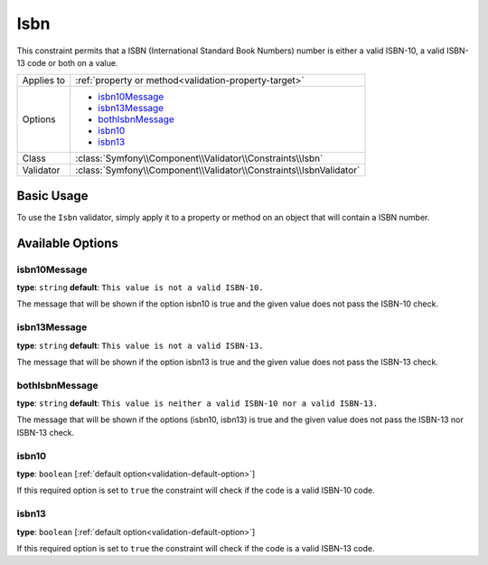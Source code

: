Isbn
====

This constraint permits that a ISBN (International Standard Book Numbers)
number is either a valid ISBN-10, a valid ISBN-13 code or both on a value.

+----------------+----------------------------------------------------------------------+
| Applies to     | :ref:`property or method<validation-property-target>`                |
+----------------+----------------------------------------------------------------------+
| Options        | - `isbn10Message`_                                                   |
|                | - `isbn13Message`_                                                   |
|                | - `bothIsbnMessage`_                                                 |
|                | - `isbn10`_                                                          |
|                | - `isbn13`_                                                          |
+----------------+----------------------------------------------------------------------+
| Class          | :class:`Symfony\\Component\\Validator\\Constraints\\Isbn`            |
+----------------+----------------------------------------------------------------------+
| Validator      | :class:`Symfony\\Component\\Validator\\Constraints\\IsbnValidator`   |
+----------------+----------------------------------------------------------------------+

Basic Usage
-----------

To use the ``Isbn`` validator, simply apply it to a property or method
on an  object that will contain a ISBN number.

.. configuration-block::

    .. code-block:: yaml

        # src/Acme/BookcaseBunlde/Resources/config/validation.yml
        Acme\BookcaseBunlde\Entity\Book:
            properties:
                isbn:
                    - Isbn:
                        isbn10: true
                        isbn13: true
                        bothIsbnMessage: This value is neither a valid ISBN-10 nor a valid ISBN-13.

    .. code-block:: xml

        <!-- src/Acme/BookcaseBunlde/Resources/config/validation.xml -->
        <class name="Acme\BookcaseBunlde\Entity\Book">
            <property name="isbn">
                <constraint name="Isbn">
                    <option name="isbn10">true</option>
                    <option name="isbn13">true</option>
                    <option name="bothIsbnMessage">This value is neither a valid ISBN-10 nor a valid ISBN-13.</option>
                </constraint>
            </property>
        </class>

    .. code-block:: php-annotations

        // src/Acme/BookcaseBunlde/Entity/Book.php
        use Symfony\Component\Validator\Constraints as Assert;

        class Book
        {
            /**
             * @Assert\Isbn(
             *     isbn10 = true,
             *     isbn13 = true,
             *     bothIsbnMessage = "This value is neither a valid ISBN-10 nor a valid ISBN-13."
             * )
             */
            protected $isbn;
        }

    .. code-block:: php

        // src/Acme/BookcaseBunlde/Entity/Book.php
        namespace Acme\BookcaseBunlde\Entity;

        use Symfony\Component\Validator\Mapping\ClassMetadata;
        use Symfony\Component\Validator\Constraints as Assert;

        class Book
        {
            protected $isbn;

            public static function loadValidatorMetadata(ClassMetadata $metadata)
            {
                $metadata->addPropertyConstraint('isbn', new Assert\Isbn(array(
                    'isbn10'          => true,
                    'isbn13'          => true,
                    'bothIsbnMessage' => 'This value is neither a valid ISBN-10 nor a valid ISBN-13.'
                )));
            }
        }

Available Options
-----------------

isbn10Message
~~~~~~~~~~~~~

**type**: ``string`` **default**: ``This value is not a valid ISBN-10.``

The message that will be shown if the option isbn10 is true
and the given value does not pass the ISBN-10 check.

isbn13Message
~~~~~~~~~~~~~

**type**: ``string`` **default**: ``This value is not a valid ISBN-13.``

The message that will be shown if the option isbn13 is true
and the given value does not pass the ISBN-13 check.

bothIsbnMessage
~~~~~~~~~~~~~~~

**type**: ``string`` **default**: ``This value is neither a valid ISBN-10 nor a valid ISBN-13.``

The message that will be shown if the options (isbn10, isbn13) is true
and the given value does not pass the ISBN-13 nor ISBN-13 check.

isbn10
~~~~~~

**type**: ``boolean`` [:ref:`default option<validation-default-option>`]

If this required option is set to ``true`` the constraint will check
if the code is a valid ISBN-10 code.

isbn13
~~~~~~

**type**: ``boolean`` [:ref:`default option<validation-default-option>`]

If this required option is set to ``true`` the constraint will check
if the code is a valid ISBN-13 code.
